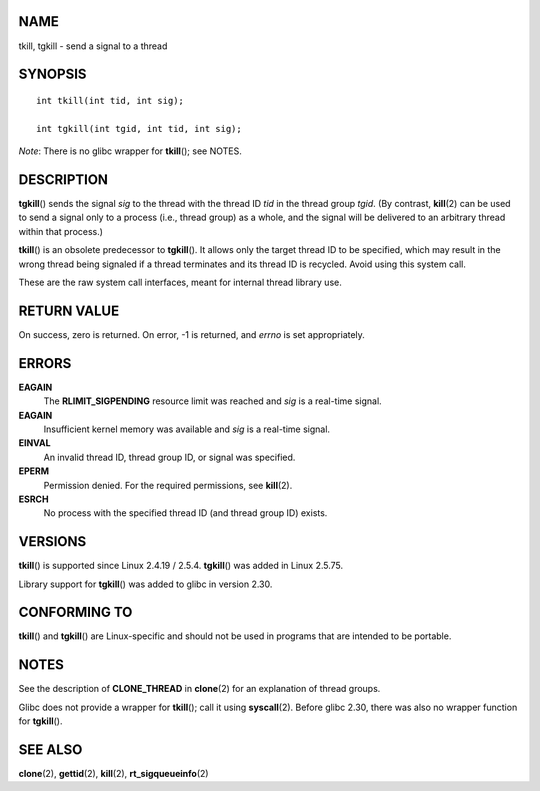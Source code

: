 NAME
====

tkill, tgkill - send a signal to a thread

SYNOPSIS
========

::

   int tkill(int tid, int sig);

   int tgkill(int tgid, int tid, int sig);

*Note*: There is no glibc wrapper for **tkill**\ (); see NOTES.

DESCRIPTION
===========

**tgkill**\ () sends the signal *sig* to the thread with the thread ID
*tid* in the thread group *tgid*. (By contrast, **kill**\ (2) can be
used to send a signal only to a process (i.e., thread group) as a whole,
and the signal will be delivered to an arbitrary thread within that
process.)

**tkill**\ () is an obsolete predecessor to **tgkill**\ (). It allows
only the target thread ID to be specified, which may result in the wrong
thread being signaled if a thread terminates and its thread ID is
recycled. Avoid using this system call.

These are the raw system call interfaces, meant for internal thread
library use.

RETURN VALUE
============

On success, zero is returned. On error, -1 is returned, and *errno* is
set appropriately.

ERRORS
======

**EAGAIN**
   The **RLIMIT_SIGPENDING** resource limit was reached and *sig* is a
   real-time signal.

**EAGAIN**
   Insufficient kernel memory was available and *sig* is a real-time
   signal.

**EINVAL**
   An invalid thread ID, thread group ID, or signal was specified.

**EPERM**
   Permission denied. For the required permissions, see **kill**\ (2).

**ESRCH**
   No process with the specified thread ID (and thread group ID) exists.

VERSIONS
========

**tkill**\ () is supported since Linux 2.4.19 / 2.5.4. **tgkill**\ ()
was added in Linux 2.5.75.

Library support for **tgkill**\ () was added to glibc in version 2.30.

CONFORMING TO
=============

**tkill**\ () and **tgkill**\ () are Linux-specific and should not be
used in programs that are intended to be portable.

NOTES
=====

See the description of **CLONE_THREAD** in **clone**\ (2) for an
explanation of thread groups.

Glibc does not provide a wrapper for **tkill**\ (); call it using
**syscall**\ (2). Before glibc 2.30, there was also no wrapper function
for **tgkill**\ ().

SEE ALSO
========

**clone**\ (2), **gettid**\ (2), **kill**\ (2), **rt_sigqueueinfo**\ (2)
